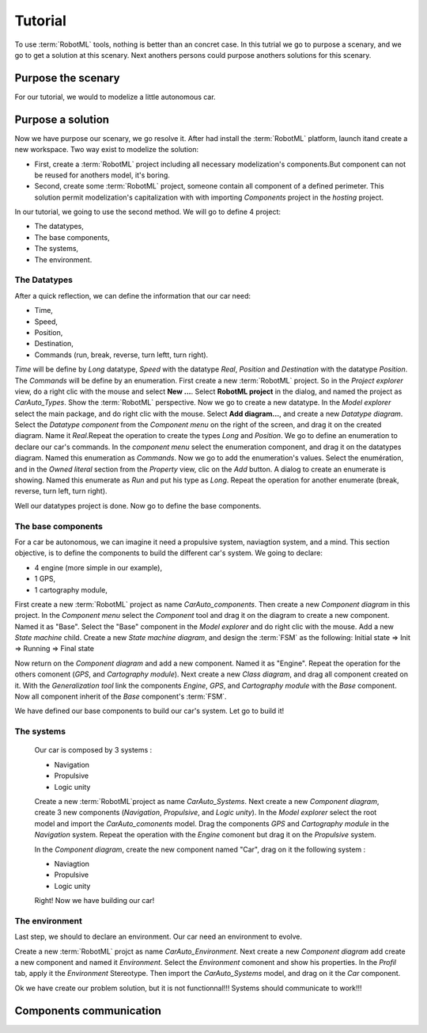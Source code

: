 .. _UG_TUTO:

Tutorial
========

To use :term:`RobotML` tools, nothing is better than an concret case. In this tutrial we go to purpose a scenary, and we go to get a solution at this scenary. Next anothers persons could purpose anothers solutions for this scenary.

Purpose the scenary
"""""""""""""""""""

.. info:
   You should to have your RobotML web site identifiant to purpose your scenary at the community
   
For our tutorial, we would to modelize a little autonomous car.

Purpose a solution
""""""""""""""""""

Now we have purpose our scenary, we go resolve it. After had install the :term:`RobotML` platform, launch itand create a new workspace.
Two way exist to modelize the solution:

* First, create a :term:`RobotML` project including all necessary modelization's components.But component can not be reused for anothers model, it's boring. 
* Second, create some :term:`RobotML` project, someone contain all component of a defined perimeter. This solution permit modelization's capitalization with with importing *Components* project in the *hosting* project.

In our tutorial, we going to use the second method. We will go to define 4 project:

* The datatypes,
* The base components,
* The systems,
* The environment.

The Datatypes
*************

After a quick reflection, we can define the information that our car need:

* Time,
* Speed,
* Position,
* Destination,
* Commands (run, break, reverse, turn leftt, turn right).

*Time* will be define by *Long* datatype, *Speed* with the datatype *Real*, *Position* and *Destination* with the datatype *Position*. The *Commands* will be define by an enumeration.
First create a new :term:`RobotML` project. So in the *Project explorer* view, do a right clic with the mouse and select **New ...**. Select **RobotML project** in the dialog, and named the project as *CarAuto_Types*. Show the :term:`RobotML` perspective.
Now we go to create a new datatype. In the *Model explorer* select the main package, and do right clic with the mouse. Select **Add diagram...**, and create a new *Datatype diagram*. Select the *Datatype component* from the *Component menu* on the right of the screen, and drag it on the created diagram. Name it *Real*.Repeat the operation to create the types *Long* and *Position*.
We go to define an enumeration to declare our car's commands. In the *component menu* select the enumeration component, and drag it on the datatypes diagram. Named this enumeration as *Commands*. Now we go to add the enumeration's values. Select the enumération, and in the *Owned literal* section from the *Property* view, clic on the *Add* button. A dialog to create an enumerate is showing. Named this enumerate as *Run* and put his type as *Long*. Repeat the operation for another enumerate (break, reverse, turn left, turn right).

Well our datatypes project is done. Now go to define the base components.


The base components
*******************
For a car be autonomous, we can imagine it need a propulsive system, naviagtion system, and a mind.
This section objective, is to define the components to build the different car's system. We going to declare:

* 4 engine (more simple in our example),
* 1 GPS,
* 1 cartography module,

First create a new :term:`RobotML` project as name *CarAuto_components*. Then create a new *Component diagram* in this project.
In the *Component menu* select the *Component* tool and drag it on the diagram to create a new component. Named it as "Base". Select the "Base" component in the *Model explorer* and do right clic with the mouse. Add a new *State machine* child. Create a new *State machine diagram*, and design the :term:`FSM` as the following:
Initial state => Init => Running => Final state

Now return on the *Component diagram* and add a new component. Named it as "Engine". Repeat the operation for the others comonent (*GPS*, and *Cartography module*). Next create a new *Class diagram*, and drag all component created on it. With the *Generalization tool* link the components *Engine*, *GPS*, and *Cartography module* with the *Base* component. Now all component inherit of the *Base* component's :term:`FSM`.    
 
We have defined our base components to build our car's system. Let go to build it!

The systems
***********

 Our car is composed by 3 systems : 
 
 * Navigation
 * Propulsive
 * Logic unity
 
 Create a new :term:`RobotML`project as name *CarAuto_Systems*. Next create a new *Component diagram*, create 3 new components (*Navigation*, *Propulsive*, and *Logic unity*). In the *Model explorer* select the root model and import the *CarAuto_comonents* model. Drag the components *GPS* and *Cartography module* in the *Navigation* system. Repeat the operation with the *Engine* comonent but drag it on the *Propulsive* system.
 
 In the *Component diagram*, create the new component named "Car", drag on it the following system :
 
 * Naviagtion
 * Propulsive
 * Logic unity
 
 Right! Now we have building our car!
 
The environment
***************

Last step, we should to declare an environment. Our car need an environment to evolve.

Create a new :term:`RobotML` projct as name *CarAuto_Environment*. Next create a new *Component diagram* add create a new component and named it *Environment*. Select the *Environment* comonent and show his properties. In the *Profil* tab, apply it the *Environment* Stereotype. Then import the *CarAuto_Systems* model, and drag on it the *Car* component.

Ok we have create our problem solution, but it is not functionnal!!! Systems should communicate to work!!!

Components communication
""""""""""""""""""""""""
  
 
  